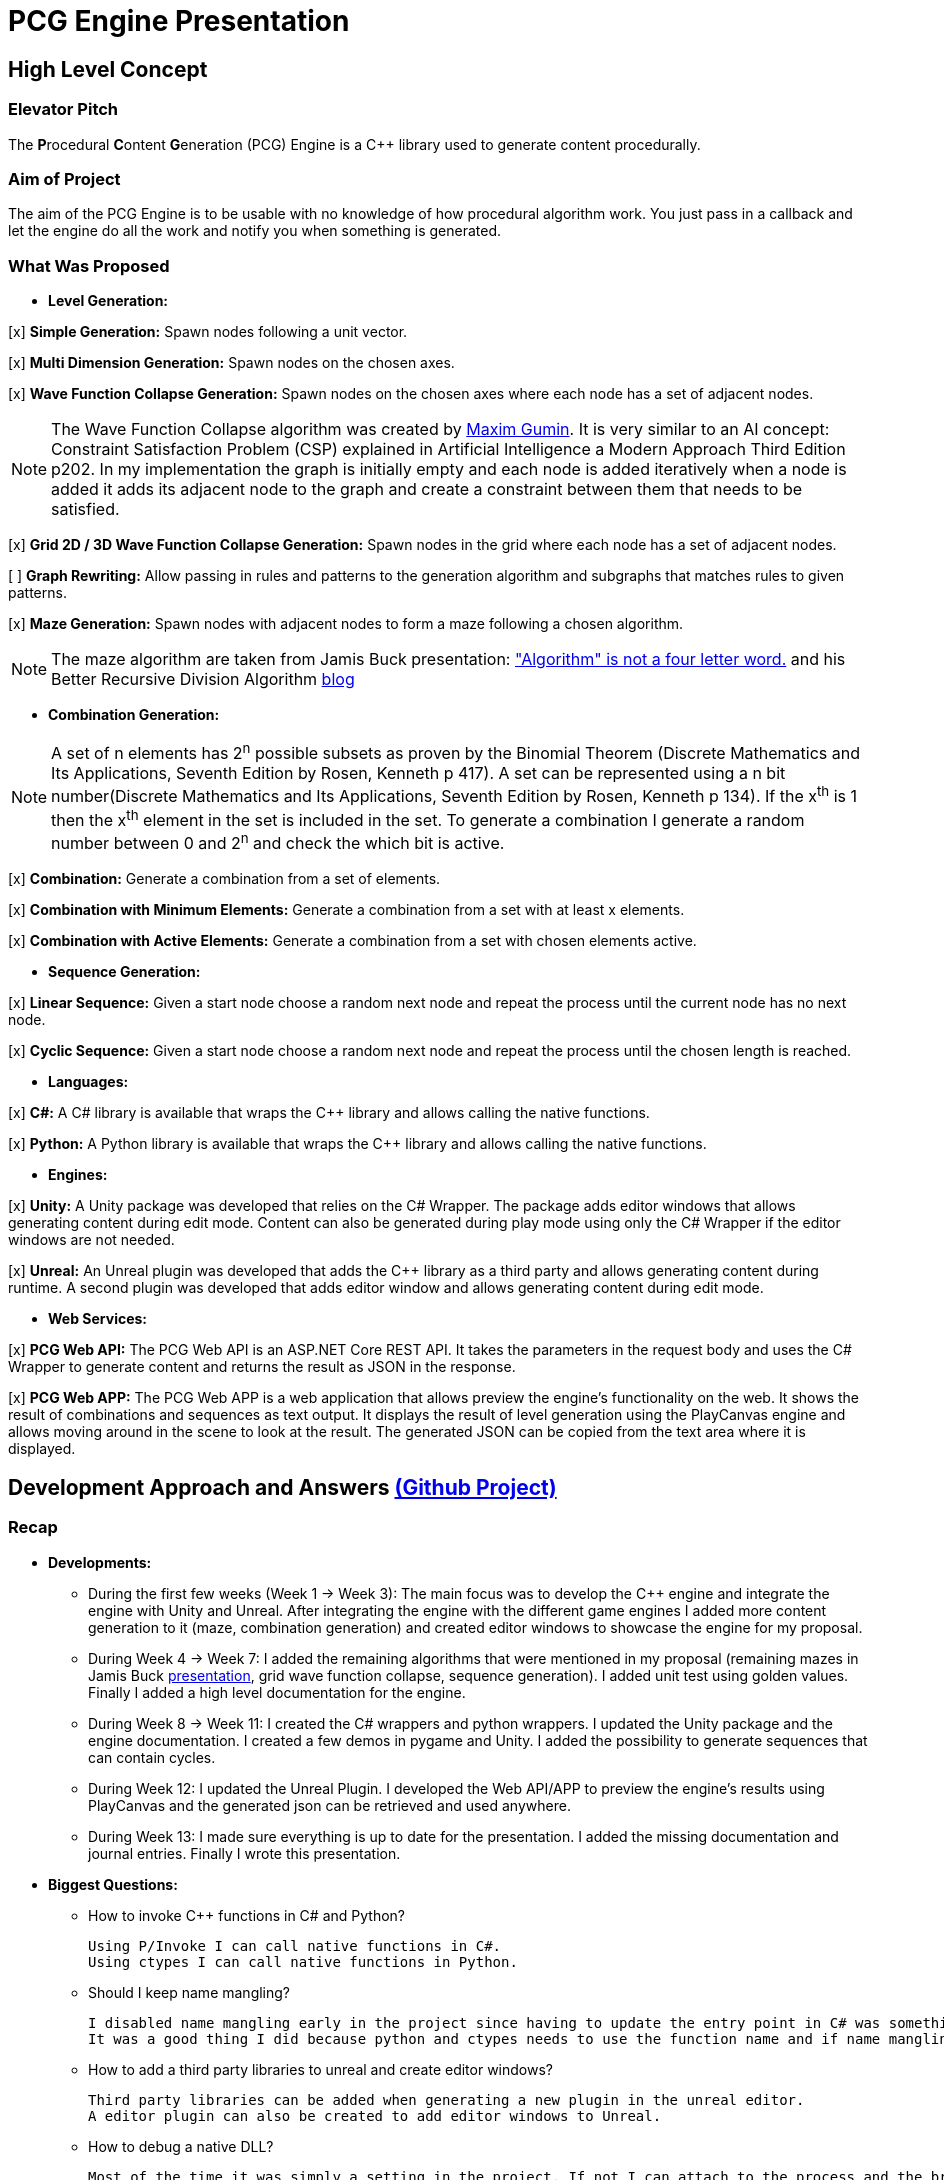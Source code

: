 = PCG Engine Presentation

== High Level Concept

=== Elevator Pitch

The **P**rocedural **C**ontent **G**eneration (PCG) Engine is a {cpp} library used to generate content procedurally.

=== Aim of Project

The aim of the PCG Engine is to be usable with no knowledge of how procedural algorithm work. You just pass in a callback and let the engine do all the work and notify you when something is generated.

=== What Was Proposed

- **Level Generation:**

[x] **Simple Generation:** Spawn nodes following a unit vector.

[x] **Multi Dimension Generation:** Spawn nodes on the chosen axes.

[x] **Wave Function Collapse Generation:** Spawn nodes on the chosen axes where each node has a set of adjacent nodes.

[NOTE]
The Wave Function Collapse algorithm was created by https://github.com/mxgmn/WaveFunctionCollapse/blob/master/README.md[Maxim Gumin].
It is very similar to an AI concept: Constraint Satisfaction Problem (CSP) explained in Artificial Intelligence a Modern Approach Third Edition p202.
In my implementation the graph is initially empty and each node is added iteratively when a node is added it adds its adjacent node to the graph and create a constraint between them that needs to be satisfied.

[x] **Grid 2D / 3D Wave Function Collapse Generation:** Spawn nodes in the grid where each node has a set of adjacent nodes.

[ ] **Graph Rewriting:** Allow passing in rules and patterns to the generation algorithm and subgraphs that matches rules to given patterns.

[x] **Maze Generation:** Spawn nodes with adjacent nodes to form a maze following a chosen algorithm.

[NOTE]
The maze algorithm are taken from Jamis Buck presentation: https://www.jamisbuck.org/presentations/rubyconf2011/index.html["Algorithm" is not a four letter word.] and his Better Recursive Division Algorithm https://weblog.jamisbuck.org/2015/1/15/better-recursive-division-algorithm.html[blog]

- **Combination Generation:**

[NOTE]
A set of n elements has 2^n^ possible subsets as proven by the Binomial Theorem (Discrete Mathematics and Its Applications, Seventh Edition
by Rosen, Kenneth p 417).
A set can be represented using a n bit number(Discrete Mathematics and Its Applications, Seventh Edition
by Rosen, Kenneth p 134). If the x^th^ is 1 then the x^th^ element in the set is included in the set.
To generate a combination I generate a random number between 0 and 2^n^ and check the which bit is active. 

[x] **Combination:** Generate a combination from a set of elements.

[x] **Combination with Minimum Elements:** Generate a combination from a set with at least x elements.

[x] **Combination with Active Elements:** Generate a combination from a set with chosen elements active.

- **Sequence Generation:**

[x] **Linear Sequence:** Given a start node choose a random next node and repeat the process until the current node has no next node.

[x] **Cyclic Sequence:** Given a start node choose a random next node and repeat the process until the chosen length is reached.

- **Languages:**

[x] **C#:** A C# library is available that wraps the {cpp} library and allows calling the native functions.

[x] **Python:** A Python library is available that wraps the {cpp} library and allows calling the native functions.

- **Engines:**

[x] **Unity:** A Unity package was developed that relies on the C# Wrapper.
The package adds editor windows that allows generating content during edit mode.
Content can also be generated during play mode using only the C# Wrapper if the editor windows are not needed.

[x] **Unreal:** An Unreal plugin was developed that adds the {cpp} library as a third party and allows generating content during runtime.
A second plugin was developed that adds editor window and allows generating content during edit mode.

- **Web Services:**

[x] **PCG Web API:** The PCG Web API is an ASP.NET Core REST API.
It takes the parameters in the request body and uses the C# Wrapper to generate content and returns the result as JSON in the response.

[x] **PCG Web APP:** The PCG Web APP is a web application that allows preview the engine's functionality on the web.
It shows the result of combinations and sequences as text output.
It displays the result of level generation using the PlayCanvas engine and allows moving around in the scene to look at the result.
The generated JSON can be copied from the text area where it is displayed.

== Development Approach and Answers https://github.com/users/SpeedyE1780/projects/3/[(Github Project)]

=== Recap

- **Developments:**

    * During the first few weeks (Week 1 -> Week 3): The main focus was to develop the {cpp} engine and integrate the engine with Unity and Unreal.
    After integrating the engine with the different game engines I added more content generation to it (maze, combination generation) and created editor windows to showcase the engine for my proposal.

    * During Week 4 -> Week 7: I added the remaining algorithms that were mentioned in my proposal (remaining mazes in Jamis Buck https://www.jamisbuck.org/presentations/rubyconf2011/index.html[presentation], grid wave function collapse, sequence generation).
    I added unit test using golden values.
    Finally I added a high level documentation for the engine.

    * During Week 8 -> Week 11: I created the C# wrappers and python wrappers.
    I updated the Unity package and the engine documentation.
    I created a few demos in pygame and Unity.
    I added the possibility to generate sequences that can contain cycles.

    * During Week 12: I updated the Unreal Plugin.
    I developed the Web API/APP to preview the engine's results using PlayCanvas and the generated json can be retrieved and used anywhere.

    * During Week 13: I made sure everything is up to date for the presentation.
    I added the missing documentation and journal entries.
    Finally I wrote this presentation.

- **Biggest Questions:**

    * How to invoke {cpp} functions in C# and Python?

        Using P/Invoke I can call native functions in C#.
        Using ctypes I can call native functions in Python.

    * Should I keep name mangling?

        I disabled name mangling early in the project since having to update the entry point in C# was something I kept forgetting.
        It was a good thing I did because python and ctypes needs to use the function name and if name mangling was still active I'd have to disable it.

    * How to add a third party libraries to unreal and create editor windows?

        Third party libraries can be added when generating a new plugin in the unreal editor.
        A editor plugin can also be created to add editor windows to Unreal.

    * How to debug a native DLL?

        Most of the time it was simply a setting in the project. If not I can attach to the process and the breakpoints will be hit.

    * How to invoke {cpp} functions in JavaScript?

        The solution was to create a REST API and get the json response from the server.

    * Ctypes vs Cython?

        Cython would have been a better option if the module was in charge of the generation logic. Since the logic is already implemented in the {cpp} library it made more sense to simply wrap the library with ctypes.

    * How to output the PCG Engine response in the Web App?

        Using the useState with NextJS I was able to update the UI when I receive the output of a combination / sequence generation.
        For level generation I integrated the PlayCanvas engine and added a fly over camera to be able to navigate the generated content in the scene.

- **What went wrong:**

    * Unreal {cpp} standard: In the engine I use std::to_underlying to cast my enums.
    This function is available starting {cpp} 23.
    Unreal doesn't {cpp} 23, I had to redefine it in my engine's header.

    * Using the DLL without the .lib in {cpp} would result in unresolved external errors when using functions from the DLL.

    * {cpp} Unit test weren't resetting the generation seed so the output was dependent on the order the test ran.
    Using a text fixture I'm resetting the seed.

    * Sequence generation had multiple issues. In {cpp} the algorithm just calls an interface function but this doesn't work in the wrappers.
    A callback is used to mimic this interface function call.

    * ctypes callback can only return primitive types.
    This was an issue for sequence generation but the callback approach avoided this issue.

    * In the python wrapper passing callbacks to log the engine output or generate random number would cause crashes because the callback was deleted from memory.
    Using global variables for these specific callbacks solved it.

    * Returning a vector representing the generated cyclic sequence would be corrupted when read from a different DLL because of different compile settings.
    I replaced it with a callback that notifies the caller when a node needs to be added to the sequence.

    * Unreal doesn't allow dynamic_casting objects that don't inherit from UObject. The alternative was to use a C cast `(int*)x`

    * CORS errors between the Web APP and REST API. This was easy to fix by adding the cors service.

=== Week 1 https://github.com/SpeedyE1780/PCG-Tool/issues?q=label%3Aweek-1[(Github Issues)]

- **Developments:**

    * Create PCG editor windows in Unity to generate content.

    * Generate content with coroutines.

    * Add 1D, 2D, 3D level generators.

    * Create {cpp} PCG Engine.

    * Move generators to PCG Engine.

    * Add seed to PCG Engine generation.

    * Add user defined random number generator callbacks.

    * Add user defined logging callbacks.

    * Add a wave function collapse generator to PCG Engine.

    * Implement engine with GAM703 as a small demo.

    * Implement engine with Unreal project as a plugin.

- **Questions:**

    * https://discussions.unity.com/t/is-c-cli-forbidden-in-unity/748312/10[Is {cpp}/CLI compatible with unity]? No following this https://discussions.unity.com/t/is-c-cli-forbidden-in-unity/748312/10[comment] the transition from a Non **J**ust **I**n **T**ime compiled language to a JIT language causes a crash.

    * https://stackoverflow.com/questions/1533916/how-to-set-up-a-c-function-so-that-it-can-be-used-by-p-invoke/1533956#1533956[Disable name mangling to use function with P/Invoke]? export function using `extern "C"`.

    * https://stackoverflow.com/questions/4804494/p-invoking-function-via-a-mangled-name[Invoke function who's name is mangled]? Modify the EntryPoint of the DllImport attribute.

    * Use {cpp} enums in C#? https://stackoverflow.com/a/57546086[Re-declare enums in C#] or https://stackoverflow.com/a/18786[Use the PInvoke Interop Assistant tool to generate enums in C#]

=== Week 2 https://github.com/SpeedyE1780/PCG-Tool/issues?q=label%3Aweek-2[(Github Issues)]

- **Developments:**

    * Refactors in the engine and Unity.

    * Implement the maze generation algorithms.

    * Create C DLL and CPP DLL that are used with Unity and Unreal.

- **Questions:**

    * Adding Third Party Libraries in Unreal? https://unrealcommunity.wiki/adding-custom-third-party-library-to-plugin-from-scratch-867b28[Unreal wiki third party plugin.]

    * https://www.gamedev.net/forums/topic/690804-problem-with-enum-and-binary-or-operator/[Should enums be used as flags]? Personally I prefer using enums as flags since it's a common practice that's used in multiple projects.
    It can give you type safety you can't compare two different enums but you can compare two different std::bitset that don't represent the same thing.

    * https://discussions.unity.com/t/how-to-step-into-a-native-c-dll-in-visual-studio/631995[How to debug native DLL in Unity project]? Open the native project in visual studio and attach the debugger to the unity project once the native code is called the breakpoint will be hit.

    * https://forums.unrealengine.com/t/c-bitmask-enums-appear-to-be-offset-by-1/370610[Declare enum as flag in Unreal]?
    1. Add the meta = (Bitflags) to the UENUM macro
    2. Add meta=(Bitmask, BitmaskEnum = "(EnumType)") to the UPROPERTY macro

    * How to add details panel to Unreal Widget? https://codekittah.medium.com/custom-details-panels-in-unreal-engine-fpropertyeditormodule-6fe41ba7c339[Add details panel to Unreal widget]

    * https://forums.unrealengine.com/t/getting-world-in-a-editor-plugin/324825[Get world in an editor window]? `GEditor->GetEditorWorldContext().World()`

=== Week 3 https://github.com/SpeedyE1780/PCG-Tool/issues?q=label%3Aweek-3[(Github Issues)]

- **Developments:**

    * Add combination generation.

    * Refactors in the {cpp} engine.

    * Add general documentation for the engine using asciidoc for the proposal submission.

- **Questions:**

    * https://stackoverflow.com/questions/7230621/how-can-i-iterate-over-a-packed-variadic-template-argument-list[Iterate over variadic template]? https://stackoverflow.com/a/50892567[Stack Overflow answer]`for(const auto p : {things...})`

    * https://stackoverflow.com/questions/17032310/how-to-make-a-variadic-is-same[Check variadic template types]? https://stackoverflow.com/a/39550575[Stack Overflow answer] `concept are_same = std::conjunction_v<std::is_same<T, Ts>...>;`

    * https://stackoverflow.com/questions/30101191/can-i-call-a-c-function-from-javascript[Call {cpp} function from JS]? https://stackoverflow.com/a/32237343[Stack Overflow answer] Wrap {cpp} to web service.

    * https://forums.unrealengine.com/t/what-versions-of-c-are-compatible-with-ue/657406/2[Unreal {cpp} standard]? {cpp} 17

    * https://forums.unrealengine.com/t/how-to-get-selected-objects-in-editor/320900/3[Get selected actors in Unreal]? `GEditor->GetSelectedActors()`

    * https://stackoverflow.com/questions/252417/how-can-i-use-a-dll-file-from-python[Use {cpp} DLL with Python]? Using ctypes native DLL functions can be called.

=== Week 4 https://github.com/SpeedyE1780/PCG-Tool/issues?q=label%3Aweek-4[(Github Issues)]

- **Developments:**

    * Implement the remaining algorithms from Jamis Buck presentation: https://www.jamisbuck.org/presentations/rubyconf2011/index.html["Algorithm" is not a four letter word.]

- **Questions:**

    * https://stackoverflow.com/questions/2999506/non-member-conversion-functions-casting-different-types-e-g-directx-vector-to[{cpp} conversion function]? `operator int() const`

    * https://stackoverflow.com/questions/644629/base-enum-class-inheritance[{cpp} enum inheritance]? No.

=== Week 5 https://github.com/SpeedyE1780/PCG-Tool/issues?q=label%3Aweek-5[(Github Issues)]

- **Developments:**

    * Implement new maze changes in Unity and Unreal
    
    * Add a general documentation page for maze target.

- **Questions:**

    * https://learn.microsoft.com/en-us/windows/win32/dlls/dynamic-link-library-creation[.lib file importance]? The .lib file resolve external references to exported DLL functions.

=== Week 6 https://github.com/SpeedyE1780/PCG-Tool/issues?q=label%3Aweek-6[(Github Issues)]

- **Developments:**

    * Add golden value tests to the maze generation target to preserve the output after implementing new issues.

    * Add the grid wave function collapse to the level generation target and implement it with Unity.

- **Questions:**

    * https://www.sandordargo.com/blog/2019/04/24/parameterized-testing-with-gtest[How to create {cpp} parametrized tests]?

        1. Inherit from testing::TestWithParam<T>

        2. Use TEST_P(ClassName, TestName)

        3. INSTANTIATE_TEST_CASE_P(TestPrefix, ClassName, Values) 

    * https://stackoverflow.com/questions/46023379/generate-suffix-for-test-according-to-parameter-in-gtest-frame-work[Generate suffix for {cpp} parametrized test]? Pass in functor as 4th argument to generate a string from the test's argument.

=== Week 7 https://github.com/SpeedyE1780/PCG-Tool/issues?q=label%3Aweek-7[(Github Issues)]

- **Developments:**

    * Add golden value tests to level generation target to preserve the output after implementing new issues.

    * Update the level generation documentation.

    * Add sequence generation to {cpp} engine.

- **Questions:**

    * https://discussions.unity.com/t/is-there-any-reason-to-use-unsafe-code-in-unity-in-2023/920022[Using unsafe in Unity]?

    * https://stackoverflow.com/questions/2415017/convert-from-double-array-to-pointer[Convert C# Array in to Pointer]? `fixed int* ptr = array`

=== Week 8 https://github.com/SpeedyE1780/PCG-Tool/issues?q=label%3Aweek-8[(Github Issues)]

- **Developments:**

    * Add sequence generation to Unity.

    * Document sequence generation.

    * Add a python wrapper for the combination target.

    * Refactor sequence generation to facilitate the C# and Python implementation.

- **Questions:**

    * https://stackoverflow.com/questions/3355014/structlayout-only-for-struct[Can StructLayout be used with classes]? Yes.

    * https://stackoverflow.com/questions/55093619/marshaling-c-sharp-struct-with-array-of-structs-and-size-param-index[Marshal class containing a class Array]? Use byte arrays.

    * https://stackoverflow.com/questions/20597006/how-to-pass-a-pointer-from-c-sharp-to-native-function-in-dll[Pass an IntPtr to {cpp}]?

    * https://stackoverflow.com/questions/8162994/why-arent-static-data-members-allowed-in-local-classes[Can local classes have static variables in {cpp}]? No because local classes have no linkage.

    * https://stackoverflow.com/questions/5714616/usage-of-local-class-in-c-function[Local classes usage in {cpp}]?

    * https://stackoverflow.com/questions/5081875/ctypes-beginner[How to use ctypes in Python]?

    * https://stackoverflow.com/questions/40843039/how-can-i-write-a-simple-callback-function[Create lambda in Python]? `lambda x, y: add(x, y)`

    * https://stackoverflow.com/questions/20309456/how-do-i-call-a-function-from-another-py-file[How to import functions from files in Python]?

    * https://stackoverflow.com/questions/6434482/python-function-overloading[Why overloading doesn't work in Python]? Overloaded method is chosen at compile time the alternative in Python is Multiple Dispatch.

    * https://stackoverflow.com/questions/4145775/how-do-i-convert-a-python-list-into-a-c-array-by-using-ctypes[How to pass an array using ctypes]?

    * https://stackoverflow.com/questions/1615813/how-to-use-c-classes-with-ctypes[Use {cpp} class in Python]?

    * https://stackoverflow.com/questions/27663205/passing-a-python-object-to-c-module[Define a {cpp} class in Python]? The class needs to inherit from `ctypes.Structure` and set the `++_fields_++` variable

    * https://stackoverflow.com/questions/72036758/unhashable-type-in-python[Ctypes Unhashable type error]? `ctypes.pointer` was used with a class type instead of class instance.

    * https://stackoverflow.com/questions/33005127/python-ctypes-callback-function-gives-typeerror-invalid-result-type-for-callba[Ctypes type error invalid result type for function]? This is a bug in ctypes only primitive types can be returned from a function.

    * https://stackoverflow.com/questions/1942298/wrapping-a-c-library-in-python-c-cython-or-ctypes[Ctypes vs Cython]? Cython sounds better if the library is being written from scratch.
    Since my library is already written and I just need to call the exposed functions using ctypes felt like a better choice.

=== Week 9 https://github.com/SpeedyE1780/PCG-Tool/issues?q=label%3Aweek-9[(Github Issues)]

- **Developments:**

    * Fix the project structure.

    * Update PCG Engine documentation.

    * Change C# wrapper to a class library and use the generated DLL with Unity.
    
- **Questions:**

    * https://stackoverflow.com/questions/49581761/dll-export-symbol-of-function-from-static-linked-library[Export symbols from static libraries]? Add the export macro the desired functions.

    * https://stackoverflow.com/questions/2028264/visual-studio-with-doxygen-for-documentation-or-should-we-use-something-else[Setup doxygen documentation with C#]? Just use the XML comments since doxygen supports parsing XML.

    * https://stackoverflow.com/questions/58950859/default-implementation-in-interface-is-not-seen-by-the-compiler[Use default interface implementation in C# class]?

    * https://stackoverflow.com/questions/4074585/attempted-to-read-or-write-protected-memory-this-is-often-an-indication-that-ot[How to enable native debugging in C# project]? Enable the option in the project settings.

    * https://stackoverflow.com/questions/9577487/pointer-is-pointing-to-0x1-is-checking-for-null-valid[Pointer address is 0x1]? This means a null pointer is being dereferenced.

    * https://discussions.unity.com/t/unable-to-load-attribute-info-on-field-are-you-missing-a-reference/887696/4[Unity typecache error unable to load attribute error]? This means that either the DLL is compiled with a .net version that isn't supported. Or the type used with in the editor window hasn't been loaded from the DLL yet.
    
=== Week 10 https://github.com/SpeedyE1780/PCG-Tool/issues?q=label%3Aweek-10[(Github Issues)]

- **Developments:**

    * Wrap the {cpp} library in python and added documentation.

    * Add a combination demo and maze demo using pygame to the python wrapper.

    * Add {cpp} combination generation tests and fixed an issue where the test order would change the results because the RNG seed wasn't reset between tests.

- **Questions:**

    * https://stackoverflow.com/questions/49672264/cmake-add-d-suffix-for-debug-build-of-static-library[Add debug suffix to DLL/Lib with Cmake]? `set(CMAKE_DEBUG_POSTFIX d)` for all targets or `set_target_properties(<target-name> PROPERTIES DEBUG_POSTFIX "d")` for chosen targets.

    * https://docs.python.org/3/howto/enum.html[How to declare enums in Python]?

    * https://stackoverflow.com/questions/394809/does-python-have-a-ternary-conditional-operator[Ternary operator in Python]? `x if condition else y`.

    * https://stackoverflow.com/questions/42127593/should-python-class-filenames-also-be-camelcased[Python naming conventions]?

    * https://www.digitalocean.com/community/tutorials/python-str-repr-functions[Override the 'toString()' method in Python]? Implement the `++__str__++` function.

    * https://stackoverflow.com/questions/56129479/how-to-debug-a-dll-in-visual-studio-that-i-call-from-python-using-ctypes[Enable native debugging in Python project]?

    * https://stackoverflow.com/questions/17301091/python-lifetime-of-module-global-variables[Lifetime of module global variables]? The logging and rng callbacks are global variables who are either deleted manually or when the script exits.

    * https://www.w3schools.com/python/python_variables_global.asp[Assign global variable in function body]? `global x x = 1`

    * https://www.geeksforgeeks.org/python-docstrings/[Python documentation conventions]?

    * https://stackoverflow.com/questions/6060813/how-to-document-fields-and-properties-in-python[Document a variable in Python]?

    * https://stackoverflow.com/questions/1995615/how-can-i-format-a-decimal-to-always-show-2-decimal-places[How to format a string in Python]?

=== Week 11 https://github.com/SpeedyE1780/PCG-Tool/issues?q=label%3Aweek-11[(Github Issues)]

- **Developments:**

    * Add cyclic sequence generation to engine and wrappers.

    * Maintain prefabs links when spawning from editor window.

    * Add Unity maze game demo.

- **Questions:**

    * https://stackoverflow.com/questions/29932342/is-there-a-way-to-ignore-calculating-language-statistics-for-a-directory-on-gith[Ignore folder from language statistics]? Add folder in the .gitattributes as `linguist-vendored`

    * https://stackoverflow.com/questions/2152077/is-it-possible-to-get-cmake-to-build-both-a-static-and-shared-library-at-the-sam[Make target both static and shared]? Create two target with different names with the same source files.

    * https://stackoverflow.com/questions/32994598/how-to-include-documentation-in-dll-to-show-method-summary-in-unity3d#:~:text=Under%20the%20"Build"%20side%20tab,put%20the%20documentation%20into%20Intellisense[Import C# DLL documentation in Unity]? Add the .xml file in the same folder as the DLL.

    * https://stackoverflow.com/questions/1096568/how-can-i-use-interface-as-a-c-sharp-generic-type-constraint[Constrain Template type to be an interface]? This is not possible.

    * https://stackoverflow.com/questions/1339976/how-to-check-if-any-flags-of-a-flag-combination-are-set[Check if flag is active in a C# Enum]? Enums has the `HasFlag` method that is used to check flags.

    * https://forums.unrealengine.com/t/does-ue-4-10-support-uclass-ustruct-in-namespaces/352448/6[Why namespace aren't supported in Unreal]?

=== Week 12 https://github.com/SpeedyE1780/PCG-Tool/issues?q=label%3Aweek-12[(Github Issues)]

- **Developments:**

    * Update the unreal plugin.

    * Add unit tests to the C# and Python wrappers to make sure the output matches the golden values used with the {cpp} targets.

    * Develop the PCG REST API and the PCG web app to preview the results of the web api using PlayCanvas.

    * Add edge cases tests in non cyclic sequences and combination generations.

    * Replace the simpleGeneration function to take a vector offset instead of the axis argument.

    * Replace the return of the cyclic sequence generation from a vector to a callback. Because of corrupt values when returning vector in different DLL.

    * Delete CallbackFunctor class that is basically a clone of std::function.

- **Questions:**

    * https://stackoverflow.com/questions/75538025/restrictions-on-cast-unreal[Unreal dynamic_cast restrictions]? Unreal redefines dynamic_cast in a macro and forces the classes to inherit from UObject if it doesn't a static_assert will fail.

    * https://forums.unrealengine.com/t/casting-c-syntax-and-ue-syntax/29652[Casting in Unreal using C Casts]? Since Unreal forces dynamic_cast to use classes inheriting from UObject I need to use C cast to cast from my DLL interface back to Unreal types.

    * https://www.codeproject.com/Questions/473616/Parameterplusvaluespluscorruptionpluswhenplusonepl[DLL value is corrupted when returned in calling DLL]? When two DLL are compiled differently values returned from one DLL can become corrupted when returned in second DLL.
    The returned vector containing the cyclic sequence had valid values in the pcg engine but when it reached the unreal stack it's values where corrupted.

    * https://www.reddit.com/r/dotnet/comments/15qr7ew/nunit_xunit_or_mstest/[Which testing framework to use with C#]?

    * https://xunit.net/docs/shared-context[Test Fixutres with xUnit]?

    * https://andrewlock.net/creating-parameterised-tests-in-xunit-with-inlinedata-classdata-and-memberdata/[Parametrized tests with xUnit]?

    * https://stackoverflow.com/questions/69219916/generics-passing-an-int-value-instead-of-type[C# pass int to template]? This is not possible in C#.

    * https://stackoverflow.com/questions/10073319/returning-anonymous-type-in-c-sharp[C# return anonymous type]? This is not possible.

    * https://stackoverflow.com/questions/8514816/tuples-and-unpacking-assignment-support-in-c[Unpack tuple in C#]? `(int x, int y) = Tuple<int, int>`

    * https://www.reddit.com/r/Python/comments/18bjv0y/pytest_over_unittest/[Which test framework to use with Python]?

    * https://stackoverflow.com/questions/35998992/py-test-command-not-found-but-library-is-installed[Python module not found]? `python -m pytest`.

    * https://www.tutorialspoint.com/pytest/pytest_identifying_test_files_and_functions.htm[Pytest not found]?

        1. Test files need to have a test suffix

        2. Test functions need to have a test prefix

    * https://www.tutorialspoint.com/pytest/pytest_conftest_py.htm[Python share fixtures with multiple files]? Define fixture in conftest.py.

    * https://www.tutorialspoint.com/pytest/pytest_parameterizing_tests.htm[Define parametrized test in pytest]? `@pytest.mark.parametrize`

    * https://learn.microsoft.com/en-us/answers/questions/1003951/c-difference-between-record-and-class[C# Class vs Records]? Records are used for data only types.

    * https://stackoverflow.com/questions/978061/http-get-with-request-body[Add request body to GET request]? It is possible to add a body but it breaks semantics and is not recommended. The better option is to use a POST request.

    * https://stackoverflow.com/questions/78119582/what-is-api-http-file-in-net-8[HTTP file in ASP.NET Core project]? This file is used to test the api.

    * https://stackoverflow.com/questions/69802631/cors-policy-in-javascript-and-net-minimal-api[How to fix CORS errors in REST API]? Add the cors service and allows any origin, method and headers.

    * https://nextjs.org/learn/react-foundations/updating-state[How to update NextJS UI when value changes]?

    * https://stackoverflow.com/questions/60457262/next-js-layout-component-pass-props-to-children[How to pass children to NextJS component]?

    * https://stackoverflow.com/questions/49701408/css-grid-auto-height-rows-sizing-to-content[Fix grid height with CSS]?

    * https://stackoverflow.com/questions/72946973/how-to-access-a-state-of-an-component-from-another-component-in-next-js[Modify state of child component using parent]?

    * https://stackoverflow.com/questions/90178/make-a-div-fill-the-height-of-the-remaining-screen-space[HTML use 100% height]?

    * https://stackoverflow.com/questions/68412819/how-to-persist-a-variable-between-renders-in-react-hooks[Fix variables being reset after useState value changes]? Moving the variables outside the function scope fixes this error and persist the current values.

    * https://stackoverflow.com/questions/69667313/make-a-new-div-element-for-each-element-in-an-array-with-jsx[Add elements in component based on array passed in]?

    * https://stackoverflow.com/questions/3549540/google-test-fixtures[Create TEST_F with gtest {cpp}]?

    * https://stackoverflow.com/questions/25461585/operator-overloading-equals[Operator== != overloading in C#]

    * https://www.reddit.com/r/react/comments/12m3uwu/comment/jg95r8p/?utm_source=share&utm_medium=web3x&utm_name=web3xcss&utm_term=1&utm_content=share_button[Hide element in component based on props]? `{isShown && <p>Shown</p>}`


=== Week 13 https://github.com/SpeedyE1780/PCG-Tool/issues?q=label%3Aweek-13[(Github Issues)]

- **Developments:**

    * Small refactoring.

    * Update the wrappers, web services and plugins engine implementation.

    * Add documentation for Unity, Unreal, REST API and Web app.

    * Add journal entries to repo.

    * Add readme as a general overview for the repo.

- **Questions:**

    * https://stackoverflow.com/questions/68954850/how-to-specify-swagger-specification-extensions-via-code[Add extensions to swagger api info]?

    * https://stackoverflow.com/questions/58622/how-to-document-python-code-using-doxygen[How to use doxygen with Python docstrings]?

== Value and Future Work


